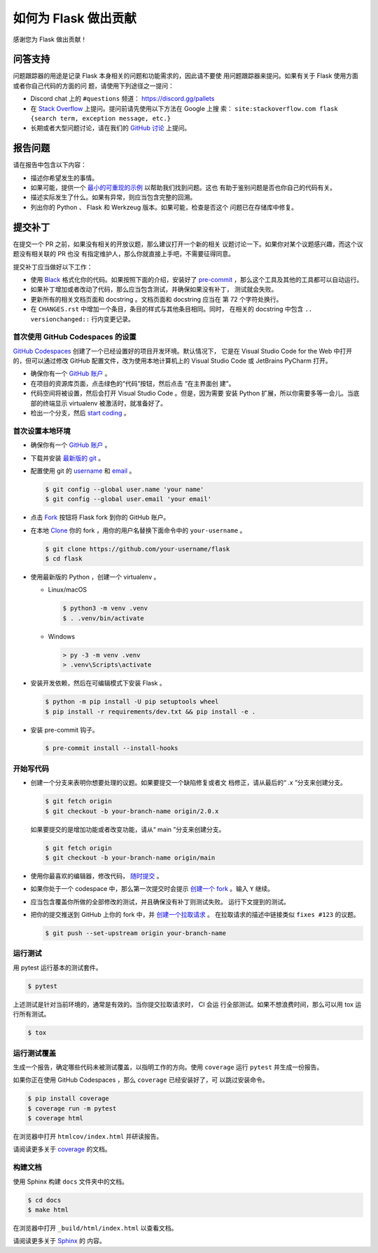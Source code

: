 如何为 Flask 做出贡献
==========================

感谢您为 Flask 做出贡献！


问答支持
--------

问题跟踪器的用途是记录 Flask 本身相关的问题和功能需求的，因此请不要使
用问题跟踪器来提问。如果有关于 Flask 使用方面或者你自己代码的方面的问
题，请使用下列途径之一提问：

-   Discord chat 上的 ``#questions`` 频道： https://discord.gg/pallets
-   在 `Stack Overflow`_ 上提问。提问前请先使用以下方法在 Google 上搜
    索：
    ``site:stackoverflow.com flask {search term, exception message, etc.}``
-   长期或者大型问题讨论，请在我们的 `GitHub 讨论`_ 上提问。

.. _Stack Overflow: https://stackoverflow.com/questions/tagged/flask?tab=Frequent
.. _GitHub 讨论: https://github.com/pallets/flask/discussion

报告问题
----------------

请在报告中包含以下内容：

-   描述你希望发生的事情。
-   如果可能，提供一个 `最小的可重现的示例`_ 以帮助我们找到问题。这也
    有助于鉴别问题是否也你自己的代码有关。
-   描述实际发生了什么。如果有异常，则应当包含完整的回溯。
-   列出你的 Python 、 Flask 和 Werkzeug 版本。如果可能，检查是否这个
    问题已在存储库中修复。

.. _最小的可重现的示例: https://stackoverflow.com/help/minimal-reproducible-example


提交补丁
------------------

在提交一个 PR 之前，如果没有相关的开放议题，那么建议打开一个新的相关
议题讨论一下。如果你对某个议题感兴趣，而这个议题没有相关联的 PR 也没
有指定维护人，那么你就直接上手吧，不需要征得同意。

提交补丁应当做好以下工作：

-   使用 `Black`_ 格式化你的代码。如果按照下面的介绍，安装好了
    `pre-commit`_ ，那么这个工具及其他的工具都可以自动运行。
-   如果补丁增加或者改动了代码，那么应当包含测试，并确保如果没有补丁，
    测试就会失败。
-   更新所有的相关文档页面和 docstring 。文档页面和 docstring 应当在
    第 72 个字符处换行。
-   在 ``CHANGES.rst`` 中增加一个条目，条目的样式与其他条目相同。同时，
    在相关的 docstring 中包含 ``.. versionchanged::`` 行内变更记录。

.. _Black: https://black.readthedocs.io
.. _pre-commit: https://pre-commit.com


首次使用 GitHub Codespaces 的设置
~~~~~~~~~~~~~~~~~~~~~~~~~~~~~~~~~~~~~~~~

`GitHub Codespaces`_ 创建了一个已经设置好的项目开发环境。默认情况下，
它是在 Visual Studio Code for the Web 中打开的，但可以通过修改 GitHub
配置文件，改为使用本地计算机上的 Visual Studio Code 或 JetBrains
PyCharm 打开。

-   确保你有一个 `GitHub 账户`_ 。
-   在项目的资源库页面，点击绿色的“代码”按钮，然后点击 “在主界面创
    建”。
-   代码空间将被设置，然后会打开 Visual Studio Code 。但是，因为需要
    安装 Python 扩展，所以你需要多等一会儿。当底部的终端显示
    virtualenv 被激活时，就准备好了。
-   检出一个分支，然后 `start coding`_ 。

.. _GitHub Codespaces: https://docs.github.com/en/codespaces
.. _devcontainer: https://docs.github.com/en/codespaces/setting-up-your-project-for-codespaces/adding-a-dev-container-configuration/introduction-to-dev-containers


首次设置本地环境
~~~~~~~~~~~~~~~~

-   确保你有一个 `GitHub 账户`_ 。
-   下载并安装 `最新版的 git`_ 。
-   配置使用 git 的 `username`_ 和 `email`_ 。

    .. code-block:: text

        $ git config --global user.name 'your name'
        $ git config --global user.email 'your email'

-   点击 `Fork`_ 按钮将 Flask fork 到你的 GitHub 账户。
-   在本地 `Clone`_ 你的 fork ，用你的用户名替换下面命令中的
    ``your-username`` 。

    .. code-block:: text

        $ git clone https://github.com/your-username/flask
        $ cd flask

-   使用最新版的 Python ，创建一个 virtualenv 。

    - Linux/macOS

      .. code-block:: text

         $ python3 -m venv .venv
         $ . .venv/bin/activate

    - Windows

      .. code-block:: text

         > py -3 -m venv .venv
         > .venv\Scripts\activate

-   安装开发依赖，然后在可编辑模式下安装 Flask 。

    .. code-block:: text

        $ python -m pip install -U pip setuptools wheel
        $ pip install -r requirements/dev.txt && pip install -e .

-   安装 pre-commit 钩子。

    .. code-block:: text

        $ pre-commit install --install-hooks

.. _GitHub 账户: https://github.com/join
.. _最新版的 git: https://git-scm.com/downloads
.. _username: https://docs.github.com/en/github/using-git/setting-your-username-in-git
.. _email: https://docs.github.com/en/github/setting-up-and-managing-your-github-user-account/setting-your-commit-email-address
.. _Fork: https://github.com/pallets/flask/fork
.. _Clone: https://docs.github.com/en/github/getting-started-with-github/fork-a-repo#step-2-create-a-local-clone-of-your-fork

.. _start coding:

开始写代码
~~~~~~~~~~~~

-   创建一个分支来表明你想要处理的议题。如果要提交一个缺陷修复或者文
    档修正，请从最后的“ .x ”分支来创建分支。

    .. code-block:: text

        $ git fetch origin
        $ git checkout -b your-branch-name origin/2.0.x

    如果要提交的是增加功能或者改变功能，请从“ main ”分支来创建分支。

    .. code-block:: text

        $ git fetch origin
        $ git checkout -b your-branch-name origin/main

-   使用你最喜欢的编辑器，修改代码， `随时提交`_ 。
-   如果你处于一个 codespace 中，那么第一次提交时会提示
    `创建一个 fork`_ 。输入 ``Y`` 继续。
-   应当包含覆盖你所做的全部修改的测试，并且确保没有补丁则测试失败。
    运行下文提到的测试。
-   把你的提交推送到 GitHub 上你的 fork 中，并 `创建一个拉取请求`_ 。
    在拉取请求的描述中链接类似 ``fixes #123`` 的议题。

    .. code-block:: text

        $ git push --set-upstream origin your-branch-name

.. _随时提交: https://afraid-to-commit.readthedocs.io/en/latest/git/commandlinegit.html#commit-your-changes
.. _创建一个 fork: https://docs.github.com/en/codespaces/developing-in-codespaces/using-source-control-in-your-codespace#about-automatic-forking
.. _创建一个拉取请求: https://docs.github.com/en/github/collaborating-with-issues-and-pull-requests/creating-a-pull-request

.. _Running the tests:

运行测试
~~~~~~~~~~~~~~~~~

用 pytest 运行基本的测试套件。

.. code-block:: text

    $ pytest

上述测试是针对当前环境的，通常是有效的。当你提交拉取请求时， CI 会运
行全部测试。如果不想浪费时间，那么可以用 tox 运行所有测试。

.. code-block:: text

    $ tox


运行测试覆盖
~~~~~~~~~~~~~~~~~~~~~

生成一个报告，确定哪些代码未被测试覆盖，以指明工作的方向。使用
``coverage`` 运行 ``pytest`` 并生成一份报告。

如果你正在使用 GitHub Codespaces ，那么 ``coverage`` 已经安装好了，可
以跳过安装命令。

.. code-block:: text

    $ pip install coverage
    $ coverage run -m pytest
    $ coverage html

在浏览器中打开 ``htmlcov/index.html`` 并研读报告。

请阅读更多关于 `coverage <https://coverage.readthedocs.io>`__ 的文档。


构建文档
~~~~~~~~~~~~~~~~~

使用 Sphinx 构建 ``docs`` 文件夹中的文档。

.. code-block:: text

    $ cd docs
    $ make html


在浏览器中打开 ``_build/html/index.html`` 以查看文档。

请阅读更多关于 `Sphinx <https://www.sphinx-doc.org/en/stable/>`__ 的
内容。
